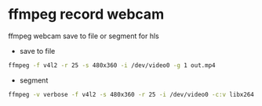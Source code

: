 #+STARTUP: content
#+OPTIONS: num:nil
#+OPTIONS: author:nil

* ffmpeg record webcam

ffmpeg webcam save to file or segment for hls

+ save to file
  
#+BEGIN_SRC sh
ffmpeg -f v4l2 -r 25 -s 480x360 -i /dev/video0 -g 1 out.mp4
#+END_SRC

+ segment

#+BEGIN_SRC sh
ffmpeg -v verbose -f v4l2 -s 480x360 -r 25 -i /dev/video0 -c:v libx264 -preset ultrafast -crf 18 -profile:v baseline -maxrate 400k -bufsize 1835k -pix_fmt yuv420p -flags -global_header -hls_time 10 -hls_list_size 6 -hls_wrap 10 -start_number 1 -g 100 -keyint_min 100 /var/www/video/stream/output.m3u8 
#+END_SRC
